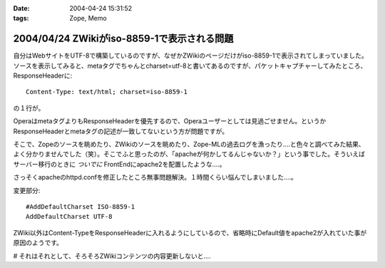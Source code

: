 :date: 2004-04-24 15:31:52
:tags: Zope, Memo

============================================
2004/04/24 ZWikiがiso-8859-1で表示される問題
============================================

自分はWebサイトをUTF-8で構築しているのですが、なぜかZWikiのページだけがiso-8859-1で表示されてしまっていました。ソースを表示してみると、metaタグでちゃんとcharset=utf-8と書いてあるのですが、パケットキャプチャーしてみたところ、ResponseHeaderに::

  Content-Type: text/html; charset=iso-8859-1

の１行が。


.. :extend type: text/plain
.. :extend:

OperaはmetaタグよりもResponseHeaderを優先するので、Operaユーザーとしては見過ごせません。というかResponseHeaderとmetaタグの記述が一致してないという方が問題ですが。

そこで、Zopeのソースを眺めたり、ZWikiのソースを眺めたり、Zope-MLの過去ログを漁ったり‥‥と色々と調べてみた結果、よく分かりませんでした（笑）。そこでふと思ったのが、「apacheが何かしてるんじゃないか？」という事でした。そういえばサーバー移行のときに *ついでに* FrontEndにapache2を配置したような‥‥。

さっそくapacheのhttpd.confを修正したところ無事問題解決。１時間くらい悩んでしまいました‥‥。

変更部分::

  #AddDefaultCharset ISO-8859-1
  AddDefaultCharset UTF-8

ZWiki以外はContent-TypeをResponseHeaderに入れるようにしているので、省略時にDefault値をapache2が入れていた事が原因のようです。

# それはそれとして、そろそろZWikiコンテンツの内容更新しないと‥‥

